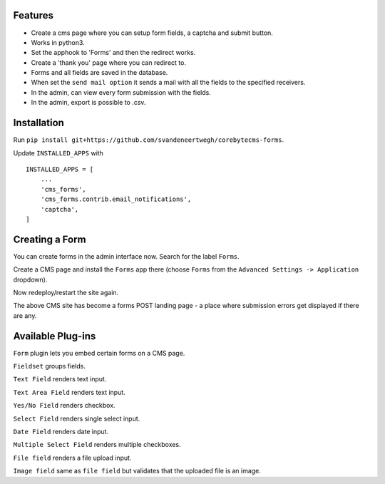 Features
============
- Create a cms page where you can setup form fields, a captcha and submit button.
- Works in python3.
- Set the apphook to 'Forms' and then the redirect works.
- Create a 'thank you' page where you can redirect to.
- Forms and all fields are saved in the database.
- When set the ``send mail option`` it sends a mail with all the fields to the specified receivers.
- In the admin, can view every form submission with the fields.
- In the admin, export is possible to .csv.

Installation
============

Run ``pip install git+https://github.com/svandeneertwegh/corebytecms-forms``.

Update ``INSTALLED_APPS`` with ::

    INSTALLED_APPS = [
        ...
        'cms_forms',
        'cms_forms.contrib.email_notifications',
        'captcha',
    ]


Creating a Form
===============

You can create forms in the admin interface now. Search for the label ``Forms``.

Create a CMS page and install the ``Forms`` app there (choose ``Forms`` from the ``Advanced Settings -> Application`` dropdown).

Now redeploy/restart the site again.

The above CMS site has become a forms POST landing page - a place where submission errors get displayed if there are any.


Available Plug-ins
==================

``Form`` plugin lets you embed certain forms on a CMS page.

``Fieldset`` groups fields.

``Text Field`` renders text input.

``Text Area Field`` renders text input.

``Yes/No Field`` renders checkbox.

``Select Field`` renders single select input.

``Date Field`` renders date input.

``Multiple Select Field`` renders multiple checkboxes.

``File field`` renders a file upload input.

``Image field`` same as ``file field`` but validates that the uploaded file is an image.

